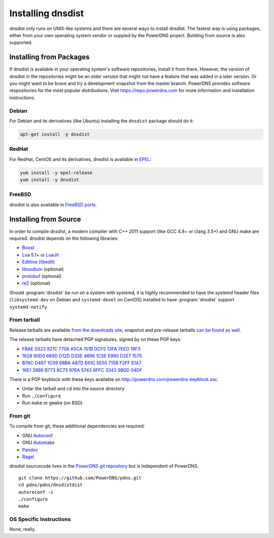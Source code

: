 Installing dnsdist
==================

dnsdist only runs on UNIX-like systems and there are several ways to install dnsdist.
The fastest way is using packages, either from your own operating system vendor or suppied by the PowerDNS project.
Building from source is also supported.


Installing from Packages
------------------------

If dnsdist is available in your operating system's software repositories, install it from there.
However, the version of dnsdist in the repositories might be an older version that might not have a feature that was added in a later version.
Or you might want to be brave and try a development snapshot from the master branch.
PowerDNS provides software respositories for the most popular distributions.
Visit https://repo.powerdns.com for more information and installation instructions.

Debian
~~~~~~

For Debian and its derivatives (like Ubuntu) installing the ``dnsdist`` package should do it:

.. code-block:: sh

  apt-get install -y dnsdist

RedHat
~~~~~~

For RedHat, CentOS and its derivatives, dnsdist is available in `EPEL <https://fedoraproject.org/wiki/EPEL>`_:

.. code-block:: sh

  yum install -y epel-release
  yum install -y dnsdist

FreeBSD
~~~~~~~

dnsdist is also available in `FreeBSD ports <http://www.freshports.org/dns/dnsdist/>`_.

Installing from Source
----------------------

In order to compile dnsdist, a modern compiler with C++ 2011 support (like GCC 4.8+ or clang 3.5+) and GNU make are required.
dnsdist depends on the following libraries:

* `Boost <http://boost.org/>`_
* `Lua <http://www.lua.org/>`_ 5.1+ or `LuaJit <http://luajit.org/>`_
* `Editline (libedit) <http://thrysoee.dk/editline/>`_
* `libsodium <https://download.libsodium.org/doc/>`_ (optional)
* `protobuf <https://developers.google.com/protocol-buffers/>`_ (optional)
* `re2 <https://github.com/google/re2>`_ (optional)

Should :program:`dnsdist` be run on a system with systemd, it is highly recommended to have
the systemd header files (``libsystemd-dev`` on Debian and ``systemd-devel`` on CentOS)
installed to have :program:`dnsdist` support ``systemd-notify``.

From tarball
~~~~~~~~~~~~

Release tarballs are available `from the downloads site <https://downloads.powerdns.com/releases>`_, snapshot and pre-release tarballs `can be found as well <https://downloads.powerdns.com/autobuilt/dnsdist/dist/>`_.

The release tarballs have detached PGP signatures, signed by on these PGP keys:

* `FBAE 0323 821C 7706 A5CA 151B DCF5 13FA 7EED 19F3 <https://pgp.mit.edu/pks/lookup?op=get&search=0xDCF513FA7EED19F3>`_
* `1628 90D0 689D D12D D33E 4696 1C5E E990 D2E7 1575 <https://pgp.mit.edu/pks/lookup?op=get&search=0x1C5EE990D2E71575>`_
* `B76C D467 1C09 68BA A87D E61C 5E50 715B F2FF E1A7 <https://pgp.mit.edu/pks/lookup?op=get&search=0x5E50715BF2FFE1A7>`_
* `16E1 2866 B773 8C73 976A 5743 6FFC 3343 9B0D 04DF <https://pgp.mit.edu/pks/lookup?op=get&search=0x6FFC33439B0D04DF>`_

There is a PGP keyblock with these keys available on `http://powerdns.com/powerdns-keyblock.asc <https://powerdns.com/powerdns-keyblock.asc>`_.

* Untar the tarball and ``cd`` into the source directory
* Run ``./configure``
* Run ``make`` or ``gmake`` (on BSD)

From git
~~~~~~~~

To compile from git, these additional dependencies are required:

* GNU `Autoconf <http://www.gnu.org/software/autoconf/autoconf.html>`_
* GNU `Automake <https://www.gnu.org/software/automake/>`_
* `Pandoc <http://pandoc.org/>`_
* `Ragel <http://www.colm.net/open-source/ragel/>`_

dnsdist sourcecode lives in the `PowerDNS git repository <https://github.com/PowerDNS/pdns>`_ but is independent of PowerDNS.

::

  git clone https://github.com/PowerDNS/pdns.git
  cd pdns/pdns/dnsdistdist
  autoreconf -i
  ./configure
  make

OS Specific Instructions
~~~~~~~~~~~~~~~~~~~~~~~~

None, really.
